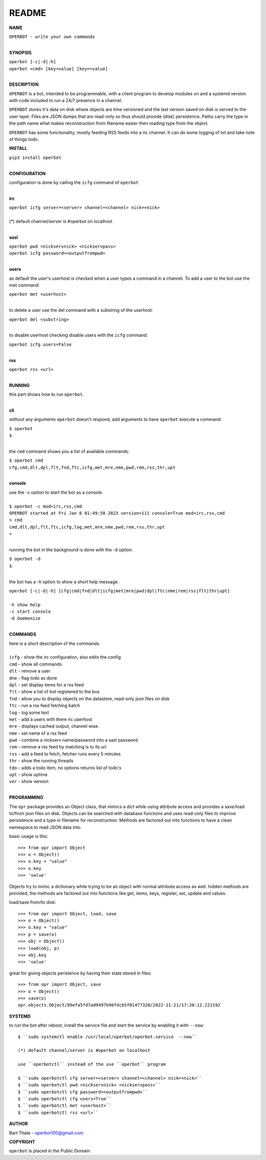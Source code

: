 README
######


**NAME**

| ``OPERBOT - write your own commands``
|

**SYNOPSIS**

| ``operbot [-c|-d|-h]``
| ``operbot <cmd> [key=value] [key==value]``
|


**DESCRIPTION**


``OPERBOT`` is a bot, intended to be programmable, with a client program to
develop modules on and a systemd version with code included to run a 24/7
presence in a channel. 

``OPERBOT`` stores it's data on disk where objects are time versioned and the
last version saved on disk is served to the user layer. Files are JSON dumps
that are read-only so thus should provide (disk) persistence. Paths carry the
type in the path name what makes reconstruction from filename easier then
reading type from the object.

``OPERBOT`` has some functionality, mostly feeding RSS feeds into a irc
channel. It can do some logging of txt and take note of things todo.


**INSTALL**

| ``pip3 install operbot``
|

**CONFIGURATION**

| configuration is done by calling the ``icfg`` command of ``operbot``
| 

**irc**

| ``operbot icfg server=<server> channel=<channel> nick=<nick>``
|
| (*) default channel/server is #operbot on localhost
|

**sasl**

| ``operbot pwd <nickservnick> <nickservpass>``
| ``operbot icfg password=<outputfrompwd>``
|

**users**

as default the user's userhost is checked when a user types a command in a
channel. To add a user to the bot use the met command:

| ``operbot met <userhost>``
|

to delete a user use the del command with a substring of the userhost:

| ``operbot del <substring>``
|

to disable userhost checking disable users with the ``icfg`` command:

| ``operbot icfg users=False``
|

**rss**


| ``operbot rss <url>``
|


**RUNNING**

| this part shows how to run ``operbot``.
|


**cli**

without any arguments ``operbot`` doesn't respond, add arguments to have
``operbot`` execute a command:

| ``$ operbot``
| ``$``
|

the ``cmd`` command shows you a list of available commands:

| ``$ operbot cmd``
| ``cfg,cmd,dlt,dpl,flt,fnd,ftc,icfg,met,mre,nme,pwd,rem,rss,thr,upt``
|

**console**

| use the -c option to start the bot as a console.
|
| ``$ operbot -c mod=irc,rss,cmd``
| ``OPERBOT started at Fri Jan 6 01:49:58 2023 version=111 console=True mod=irc,rss,cmd``
| ``> cmd``
| ``cmd,dlt,dpl,flt,ftc,icfg,log,met,mre,nme,pwd,rem,rss,thr,upt``
| ``>``
|

running the bot in the background is done with the -d option.

| ``$ operbot -d``
| ``$``
|

the bot has a -h option to show a short help message.

| ``operbot [-c|-d|-h] [cfg|cmd|fnd|dlt|icfg|met|mre|pwd|dpl|ftc|nme|rem|rss|flt|thr|upt]``
|
| ``-h show help``
| ``-c start console``
| ``-d daemonize``
|

**COMMANDS**


| here is a short description of the commands.
|
| ``icfg`` - show the irc configuration, also edits the config
| ``cmd`` - show all commands
| ``dlt`` - remove a user
| ``dne`` - flag todo as done
| ``dpl`` - set display items for a rss feed
| ``flt`` - show a list of bot registered to the bus
| ``fnd`` - allow you to display objects on the datastore, read-only json files on disk 
| ``ftc`` - run a rss feed fetching batch
| ``log`` - log some text
| ``met`` - add a users with there irc userhost
| ``mre`` - displays cached output, channel wise.
| ``nme`` - set name of a rss feed
| ``pwd`` - combine a nickserv name/password into a sasl password
| ``rem`` - remove a rss feed by matching is to its url
| ``rss`` - add a feed to fetch, fetcher runs every 5 minutes
| ``thr`` - show the running threads
| ``tdo`` - adds a todo item, no options returns list of todo's
| ``upt`` - show uptime
| ``ver`` - show version
|


**PROGRAMMING**


The ``opr`` package provides an Object class, that mimics a dict while using
attribute access and provides a save/load to/from json files on disk.
Objects can be searched with database functions and uses read-only files
to improve persistence and a type in filename for reconstruction. Methods are
factored out into functions to have a clean namespace to read JSON data into.

basic usage is this::

 >>> from opr import Object
 >>> o = Object()
 >>> o.key = "value"
 >>> o.key
 >>> 'value'

Objects try to mimic a dictionary while trying to be an object with normal
attribute access as well. hidden methods are provided, the methods are
factored out into functions like get, items, keys, register, set, update
and values.

load/save from/to disk::

 >>> from opr import Object, load, save
 >>> o = Object()
 >>> o.key = "value"
 >>> p = save(o)
 >>> obj = Object()
 >>> load(obj, p)
 >>> obj.key
 >>> 'value'

great for giving objects peristence by having their state stored in files::

 >>> from opr import Object, save
 >>> o = Object()
 >>> save(o)
 opr.objects.Object/89efa5fd7ad9497b96fdcb5f01477320/2022-11-21/17:20:12.221192


**SYSTEMD**


to run the bot after reboot, install the service file and start the service
by enabling it with ``--now``::

 $ ``sudo systemctl enable /usr/local/operbot/operbot.service  --now``

 (*) default channel/server is #operbot on localhost

 use ``operbotctl`` instead of the use ``operbot`` program

 $ ``sudo operbotctl cfg server=<server> channel=<channel> nick=<nick>``
 $ ``sudo operbotctl pwd <nickservnick> <nickservpass>``
 $ ``sudo operbotctl cfg password=<outputfrompwd>``
 $ ``sudo operbotctl cfg users=True``
 $ ``sudo operbotctl met <userhost>``
 $ ``sudo operbotctl rss <url>``


**AUTHOR**


Bart Thate - operbot100@gmail.com


**COPYRIGHT**


``operbot`` is placed in the Public Domain.
